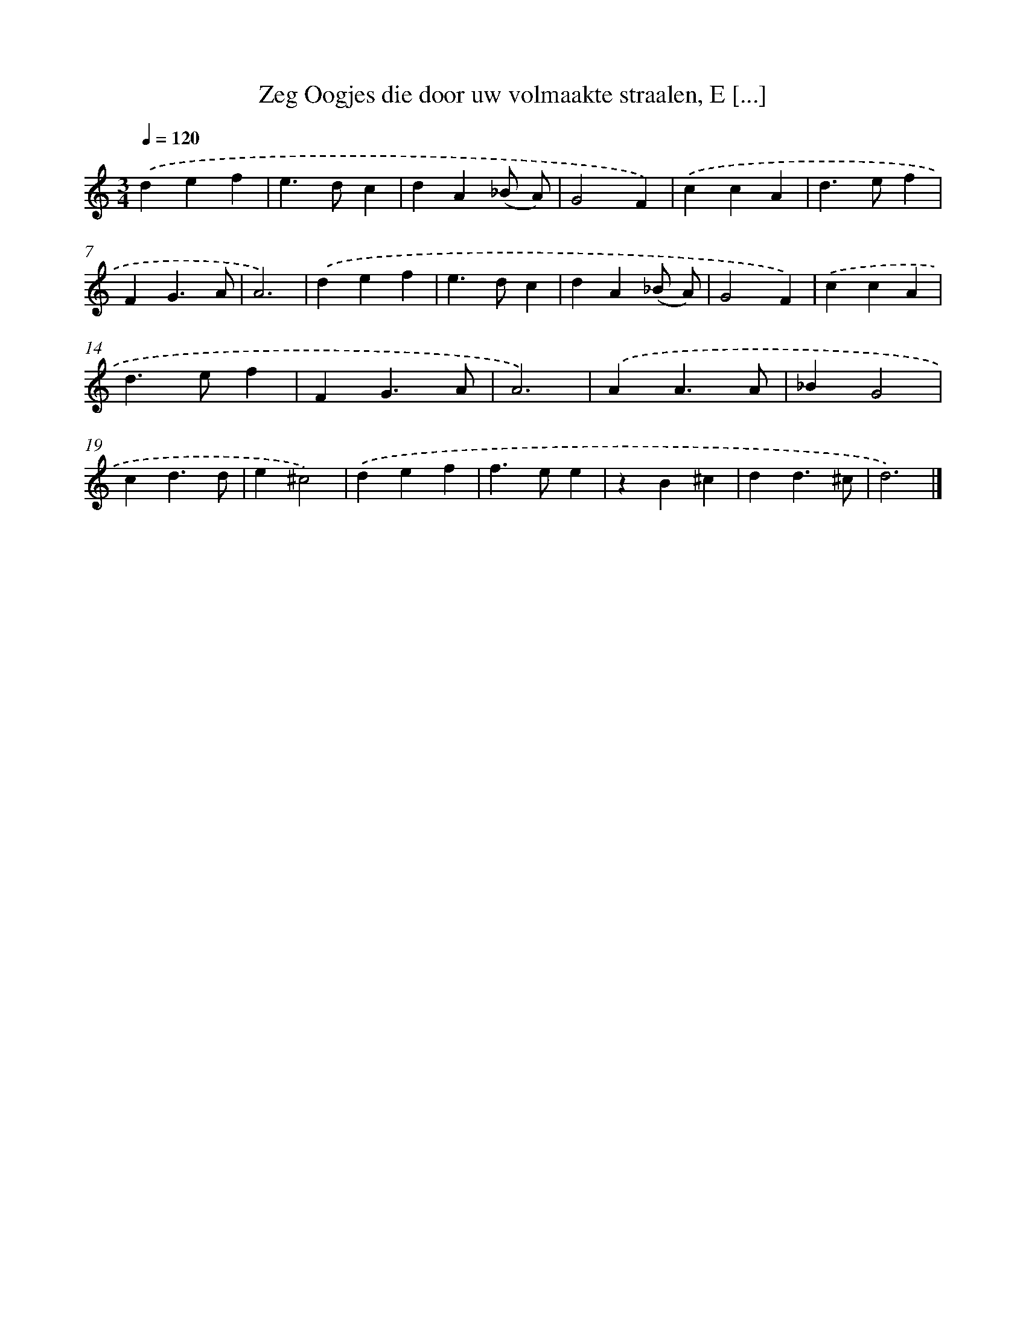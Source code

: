 X: 11119
T: Zeg Oogjes die door uw volmaakte straalen, E [...]
%%abc-version 2.0
%%abcx-abcm2ps-target-version 5.9.1 (29 Sep 2008)
%%abc-creator hum2abc beta
%%abcx-conversion-date 2018/11/01 14:37:12
%%humdrum-veritas 3298602954
%%humdrum-veritas-data 1763273320
%%continueall 1
%%barnumbers 0
L: 1/4
M: 3/4
Q: 1/4=120
K: C clef=treble
.('def |
e>dc |
dA(_B/ A/) |
G2F) |
.('ccA |
d>ef |
FG3/A/ |
A3) |
.('def |
e>dc |
dA(_B/ A/) |
G2F) |
.('ccA |
d>ef |
FG3/A/ |
A3) |
.('AA3/A/ |
_BG2 |
cd3/d/ |
e^c2) |
.('def |
f>ee |
zB^c |
dd3/^c/ |
d3) |]
